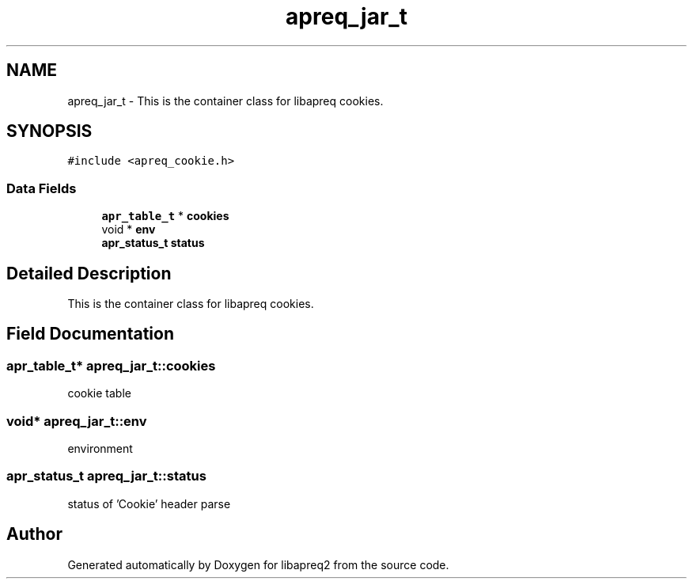 .TH "apreq_jar_t" 3 "30 Aug 2004" "Version 2.04-dev" "libapreq2" \" -*- nroff -*-
.ad l
.nh
.SH NAME
apreq_jar_t \- This is the container class for libapreq cookies.  

.PP
.SH SYNOPSIS
.br
.PP
\fC#include <apreq_cookie.h>\fP
.PP
.SS "Data Fields"

.in +1c
.ti -1c
.RI "\fBapr_table_t\fP * \fBcookies\fP"
.br
.ti -1c
.RI "void * \fBenv\fP"
.br
.ti -1c
.RI "\fBapr_status_t\fP \fBstatus\fP"
.br
.in -1c
.SH "Detailed Description"
.PP 
This is the container class for libapreq cookies. 
.PP
.SH "Field Documentation"
.PP 
.SS "\fBapr_table_t\fP* \fBapreq_jar_t::cookies\fP"
.PP
cookie table 
.SS "void* \fBapreq_jar_t::env\fP"
.PP
environment 
.SS "\fBapr_status_t\fP \fBapreq_jar_t::status\fP"
.PP
status of 'Cookie' header parse 

.SH "Author"
.PP 
Generated automatically by Doxygen for libapreq2 from the source code.
